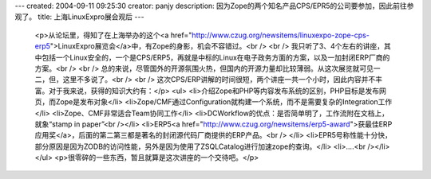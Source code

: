 ---
created: 2004-09-11 09:25:30
creator: panjy
description: 因为Zope的两个知名产品CPS/EPR5的公司要参加，因此前往参观了。
title: 上海LinuxExpro展会观后
---

 <p>从论坛里，得知了在上海举办的这个<a href="http://www.czug.org/newsitems/linuxexpo-zope-cps-erp5">LinuxExpro展览会</a>中，有Zope的身影，机会不容错过。<br />
 <br />
 我只听了3、4个左右的讲座，其中包括一个Linux安全的，一个是CPS/ERP5，再就是中标的Linux在电子政务方面的方案，以及一加封闭ERP厂商的方案。<br />
 <br />
 总的来说，尽管国外的开源氛围火热，但国内的开源力量却比较薄弱。从这次展览就可见一二，但，这里不多说了。<br />
 <br />
 这次CPS/ERP讲解的时间很短，两个讲座一共一个小时，因此内容并不丰富。对于我来说，获得的知识大约有：</p>
 <ul>
 <li>介绍Zope和PHP等内容发布系统的区别，PHP目标是发布网页，而Zope是发布对象</li>
 <li>Zope/CMF通过Configuration就构建一个系统，而不是需要复杂的Integration工作</li>
 <li>Zope、CMF非常适合Team协同工作</li>
 <li>DCWorkflow的优点：是否简单明了，工作流附在文档上，就象“stamp in paper”<br /></li>
 <li>ERP5<a href="http://www.czug.org/newsitems/erp5-award">获最佳ERP应用奖</a>，后面的第二第三都是著名的封闭源代码厂商提供的ERP产品。<br />
 </li>
 <li>EPR5号称性能十分快，部分原因是因为ZODB的访问性能，另外是因为使用了ZSQLCatalog进行加速zope的查询。</li>
 <li>....<br /></li>
 </ul>
 <p>很零碎的一些东西，暂且就算是这次讲座的一个交待吧。</p>
